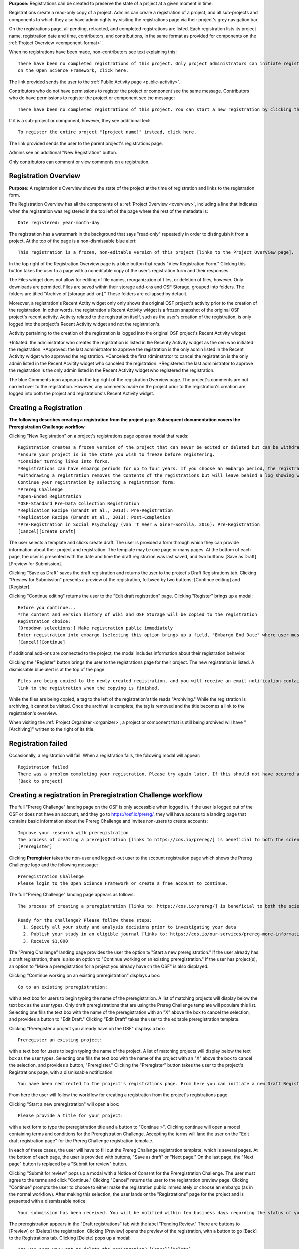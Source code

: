 **Purpose:** Registrations can be created to preserve the state of a project at a given moment in time.

Registrations create a read-only copy of a project. Admins can create a registration of a project, and all sub-projects and components
to which they also have admin rights by visiting the registrations page via their project's grey navigation bar.

On the registrations page, all pending, retracted, and completed registrations are listed. Each registration lists its project name,
registration date and time, contributors, and contributions, in the same format as provided for components on the
:ref:`Project Overview <component-format>`.

When no registrations have been made, non-contributors see text explaining this::

    There have been no completed registrations of this project. Only project administrators can initiate registrations. For a list of the most viewed and most recent public registrations
    on the Open Science Framework, click here.

The link provided sends the user to the :ref:`Public Activity page <public-activity>`.

Contributors who do not have permissions to register the project or component see the same message. Contributors who do have permissions to register the project or component see the message::

    There have been no completed registrations of this project. You can start a new registration by clicking the “New Registration” button, and you have the option of saving as a draft registration before submission. For a list of the most viewed and most recent public registrations on the Open Science Framework, click here.

If it is a sub-project or component, however, they see additional text::

    To register the entire project "[project name]" instead, click here.

The link provided sends the user to the parent project's registrations page.

Admins see an additional "New Registration" button.

Only contributors can comment or view comments on a registration.

Registration Overview
---------------------
**Purpose:** A registration's Overview shows the state of the project at the time of registration and links to the registration form.

The Registration Overview has all the components of a :ref:`Project Overview <overview>`, including a line that indicates when the registration was registered in the top left of the page where the rest of the metadata is::
    
    Date registered: year-month-day

The registration has a watermark in the background that says "read-only" repeatedly in order to distinguish it from a project. At the top of the page is a non-dismissable blue alert::

    This registration is a frozen, non-editable version of this project [links to the Project Overview page].

In the top right of the Registration Overview page is a blue button that reads "View Registration Form." Clicking this button takes the user to a page with a noneditable copy of the user's registration form and their responses.

The Files widget does not allow for editing of file names, reorganization of files, or deletion of files, however. Only
downloads are permitted. Files are saved within their storage add-ons and OSF Storage, grouped into folders. The folders are
titled "Archive of [storage add-on]." These folders are collapsed by default.

Moreover, a registration's Recent Actity widget only only shows the original OSF project's activity prior to the creation of the registration. In other words, the registration's Recent Activity widget is a frozen snapshot of the original OSF project's recent activity. Activity related to the registration itself, such as the user's creation of the registration, is only logged into the project's Recent Activity widget and not the registration's. 

Activity pertaining to the creation of the registration is logged into the original OSF project's Recent Activity widget:

*Intiated: the administrator who creates the registration is listed in the Recenty Activity widget as the oen who initiated the registration.
*Approved: the last administrator to approve the registration is the only admin listed in the Recent Activity widget who approved the registration.
*Canceled: the first adminstrator to cancel the registration is the only admin listed in the Recent Acvitity widget who canceled the registration.
*Registered: the last administrator to approve the registration is the only admin listed in the Recent Activity widget who registered the registration.

The blue Comments icon appears in the top right of the registration Overview page. The project's comments are not carried over to the registration. However, any comments made on the project prior to the registration's creation are logged into both the project and registrations's Recent Activity widget.


Creating a Registration
-----------------------

**The following describes creating a registration from the project page. Subsequent documentation covers the Preregistration Challenge workflow**


Clicking "New Registration" on a project's registrations page opens a modal that reads::

    Registration creates a frozen version of the project that can never be edited or deleted but can be withdrawn. Your original project remains editable but will now have the registration linked to it. Things to know about registration:
    *Ensure your project is in the state you wish to freeze before registering.
    *Consider turning links into forks.
    *Registrations can have embargo periods for up to four years. If you choose an embargo period, the registration will automatically become public when the embargo expires.
    *Withdrawing a registration removes the contents of the registrations but will leave behind a log showing when the registration was created and withdrawn.
    Continue your registration by selecting a registration form:
    *Prereg Challenge 
    *Open-Ended Registration 
    *OSF-Standard Pre-Data Collection Registration 
    *Replication Recipe (Brandt et al., 2013): Pre-Registration 
    *Replication Recipe (Brandt et al., 2013): Post-Completion 
    *Pre-Registration in Social Psychology (van 't Veer & Giner-Sorolla, 2016): Pre-Registration 
    [Cancel][Create Draft]

The user selects a template and clicks create draft. The user is provided a form through which they can provide information about their project and
registration. The template may be one page or many pages. At the bottom of each page, the user is presented with the date and time the draft registration was last saved, and two buttons: [Save as Draft][Preview for Submission]. 

Clicking "Save as Draft" saves the draft registration and returns the user to the project's Draft Registrations tab. 
Clicking "Preview for Submission" presents a preview of the registration, followed by two buttons: [Continue editing] and [Register]. 

Clicking "Continue editing" returns the user to the "Edit draft registration" page. 
Clicking "Register" brings up a modal::

    Before you continue...
    *The content and version history of Wiki and OSF Storage will be copied to the registration 
    Registration choice: 
    [Dropdown selections:] Make registration public immediately
    Enter registration into embargo (selecting this option brings up a field, "Embargo End Date" where user must select date to embargo)
    [Cancel][Continue]

If additional add-ons are connected to the project, the modal includes information about their registration behavior.

Clicking the "Register" button brings the user to the registrations page for their project. The new registration is listed.
A dismissable blue alert is at the top of the page::

    Files are being copied to the newly created registration, and you will receive an email notification containing a
    link to the registration when the copying is finished.

While the files are being copied, a tag to the left of the registration's title reads "Archiving." While the registration
is archiving, it cannot be visited. Once the archival is complete, the tag is removed and the title becomes a link to the
registration's overview.

When visiting the :ref:`Project Organizer <organizer>`, a project or component that is still being archived will have "[Archiving]"
written to the right of its title.

Registration failed
--------------------
Occasionally, a registration will fail. When a registration fails, the following modal will appear::

    Registration failed
    There was a problem completing your registration. Please try again later. If this should not have occured and the issue persists, please report it to support@osf.io. 
    [Back to project]

Creating a registration in Preregistration Challenge workflow
-------------------------------------------------------------
The full "Prereg Challenge" landing page on the OSF is only accessible when logged in. If the user is logged out of the OSF or does not have an account, and they go to https://osf.io/prereg/, they will have access to a landing page that contains basic information about the Prereg Challenge and invites non-users to create accounts::
  
    Improve your research with preregistration
    The process of creating a preregistration [links to https://cos.io/prereg/] is beneficial to both the scientific field and to you, the scientist. By writing out detailed data collection methods, analysis plans, and rules for excluding or missing data, you can make important decisions that affect your workflow earlier, without the biases that occur once the data are in front of you.
    [Preregister]

Clicking **Preregister** takes the non-user and logged-out user to the account registration page which shows the Prereg Challenge logo and the following message::
  
    Preregistration Challenge
    Please login to the Open Science Framework or create a free account to continue.

The full "Prereg Challenge" landing page appears as follows::
  
  The process of creating a preregistration [links to: https://cos.io/prereg/] is beneficial to both the scientific field and to you, the scientist. By writing out detailed data collection methods, analysis plans, and rules for excluding or missing data, you can make important decisions that affect your workflow earlier, without the biases that occur once the data are in front of you.

  Ready for the challenge? Please follow these steps:
    1. Specify all your study and analysis decisions prior to investigating your data
    2. Publish your study in an eligible journal [links to: https://cos.io/our-services/prereg-more-information/]
    3. Receive $1,000

The "Prereg Challenge" landing page provides the user the option to "Start a new preregistration." If the user already has a draft registration, there is also an option to "Continue working on an existing preregistration." If the user has project(s), an option to "Make a preregistration for a project you already have on the OSF" is also displayed. 

Clicking "Continue working on an existing preregistration" displays a box::
    
    Go to an existing preregistration:

with a text box for users to begin typing the name of the preregistration. A list of matching projects will display below the text box as the user types. Only draft preregistrations that are using the Prereg Challenge template will populare this list. Selecting one fills the text box with the name of the preregistration with an "X" above the box to cancel the selection, and provides a button to "Edit Draft." Clicking "Edit Draft" takes the user to the editable preregistration template.

Clicking "Preregister a project you already have on the OSF" displays a box::

    Preregister an existing project:

with a text box for users to begin typing the name of the project. A list of matching projects will display below the text box as the user types. Selecting one fills the text box with the name of the project with an "X" above the box to cancel the selection, and provides a button, "Preregister." Clicking the "Preregister" button takes the user to the project's Registrations page, with a dismissable notification::

    You have been redirected to the project's registrations page. From here you can initiate a new Draft Registration to complete the registration process. 

From here the user will follow the workflow for creating a registration from the project's registrations page. 

Clicking "Start a new preregistration" will open a box::
    
    Please provide a title for your project:

with a text form to type the preregistration title and a button to "Continue >". Clicking continue will open a model containing terms and conditions for the Preregistration Challenge. Accepting the terms will land the user on the "Edit draft registration page" for the Prereg Challenge registration template. 

In each of these cases, the user will have to fill out the Prereg Challenge registration template, which is several pages. At the bottom of each page, the user is provided with buttons, "Save as draft" or "Next page." On the last page, the "Next page" button is replaced by a "Submit for review" button. 

Clicking "Submit for review" pops up a modal with a Notice of Consent for the Preregistration Challenge. The user must agree to the terms and click "Continue." Clicking "Cancel" returns the user to the registration preview page. Clicking "Continue" prompts the user to choose to either make the registration public immediately or choose an embargo (as in the normal workflow). After making this selection, the user lands on the "Registrations" page for the project and is presented with a dissmissable notice::

    Your submission has been received. You will be notified within ten business days regarding the status of your submission. If you have questions, you may contact us at prereg@cos.io. 

The preregistration appears in the "Draft registrations" tab with the label "Pending Review." There are buttons to [Preview] or [Delete] the registration. Clicking [Preview] opens the preview of the registration, with a button to go [Back] to the Registrations tab. Clicking [Delete] pops up a modal::

    Are you sure you want to delete the registration? [Cancel][Delete]

Rejected Preregistrations
-------------------------
**Purpose**: If the research is non eligible for the Prereg Challengen, the user is notified with a chance to make changes and resubmit.
    
If the reviewers of the preregistration reject the preregistration and provide feedback, the user receieves the following eamil::
  
  Dear ${user.fullname},

  Thank you for submitting your research plan to the Preregistration Challenge. 

  Reviewers have made comments on your plan. We require that you address the comments found on ${draft_url} and resubmit. 

  Each submission must pass this review process in which the statistical methods of the proposed study and its analyses are checked for completeness and adherence to Preregistration Challenge eligibility requirements (https://cos.io/prereg). This review does not assess the substance of the research, or the validity of the research design or statistical methodology. This review has no impact on the independent editorial decisions of any journal.

  Prereg Challenge administrators and reviewers review the submitted study design and analysis descriptions, and determine whether all question fields are answered with enough detail to fully pre-specify the design and analysis plan, and follow the eligibility requirements. See https://osf.io/h4ga8/ to learn more about the guidelines that reviewers use when evaluating your submitted plans.

  Sincerely,

  The team at the Center for Open Science

  Center for Open Science

  210 Ridge McIntire Road, Suite 500, Charlottesville, VA 22903-5083

  Privacy Policy: https://github.com/CenterForOpenScience/cos.io/blob/master/PRIVACY_POLICY.md
  
The user can click the link in the email to be taken to their draft preregistration form. Alternatively, they can access their draft by navigating to their project and clicking the "Registrations" tab> "Draft Registrations." The draft is listed on the page in the following format::
  
  Prereg Challenge
  Initiated by: [user name]
  Started: [day month date year][hh:mm:ss] GMT -0x00 (XXX)
  
A rejected preregistration will have a message highlighted in yellow at the bottom of the listed draft that reads::
  
    Unseen Comments

At the bottom of the pages in the form that have feedback, there will be a "Comments" box where the reviewers have provided feedback::
  
  Comments
  (Comments are not included in your preregistration and are not made public)

In the "Comments" section is a text box with the reviewer's comments. The first text in the box reads::
  
    The Prereg Admin said...
    
Which is then followed by their commentary.


Embargos
------------
**Purpose:** Users can opt to make their registration public immediately or after a period of time.

Prior to completing their registration, the user decides on an embargo period. Text explains the embargo period to the user::

    You can choose whether to make your registration public immediately or embargo it for up to four years. At the end
    of the embargo period the registration is automatically made public. After becoming public, the only way to remove a
    registration is to retract it. Retractions show only the registration title, contributors, and description to indicate
    that a registration was made and later retracted.

    If you choose to embargo your registration, a notification will be sent to all other project contributors. Other
    administrators will have 48 hours to approve or cancel creating the registration. If any other administrator rejects
    the registration, it will be canceled. If all other administrators approve or do nothing, the registration will be
    confirmed and enter its embargo period.

Below the "Registration Choice" header is a drop-down menu from which the user decides to either::
    [Make registration public immediately]
    [Enter registration into embargo]

Registrations with No Embargo
^^^^^^^^^^^^^^^^^^^^^^^^^^^^^
**Purpose:** Registrations that have no embargo are public immediately after confirmation.

If the user selects "Make registration public immediately" the registration is never private—regardless of the project's
privacy setting. After confirming the registration, the user is brought to their registrations Page. A blue dismissable alert
is at the top of the page::

    Files are being copied to the newly created registration, and you will receive an email notification when the copying is finished.

The user and all other admins on the project receive an email::

    Hello [username],

    [You or username] initiated a registration of your project [project name].
    To approve this registration, click the following link: URL
    To immediately cancel this registration, click the following link: URL
    Note: If you take no action within 48 hours, the registration will be automatically approved. This operation is irreversible.

    Sincerely yours,

    The OSF Robots

Clicking to approve the registration brings the user to the registration's overview. There, a green dismissable alert is
at the top of the page::

    Your registration approval has been accepted.

Clicking to disapprove the registration brings the user to the project's overview. There, a green dismissable alert is
at the top of the page::

    Your disapproval has been accepted and the registration has been cancelled.

Non-admins also receive an email notifying them of the registration::

    Hello [username],

    We just wanted to let you know that [registrant username] has initiated the following pending registration: URL

    Sincerely yours,

    The OSF Robots

Clicking the link brings the user to the registration with the following alert at the top of the page::

    This project is currently pending registration, awaiting approval from project administrators. This registration will
    be final and enter the embargo period when all project administrators approve the registration or 48 hours pass,
    whichever comes first. [Cancel Registration]

The "Cancel Registration" button appears only for Project Administrators. If no action is taken by any administrator, the registration is approved. If one administrator cancels the registration by either clicking the cancel link in the email or by clicking the "Cancel Registration" button on the registration Overview page, the registration is cancelled and logged in the original project's Recent Activity widget. Until all administrators on a registration have clicked the approval link in the email, any registration administrator can click "Cancel Registration" on the registration's Overview (even if the administrator had formerly approved).

If a user clicks the link to *approve* an already cancelled registration, they are brought to a page that reads::

    Resource Deleted
    This resource has been deleted
    
If a user clicks the link to *cancel* an already approved registration, they are taken to the OSF project for that registration. 

Before a registration has been approved or cancelled, the registrations page shows a tag to the left of the registration
that reads "Registration Pending." Visiting that registration also shows the tag to the left of the components titles on the
overview page.

Prior to a registration's approval, the privacy settings from the registered project and its components apply. After approval,
the entirety of the registration is public.

Registrations with an Embargo
^^^^^^^^^^^^^^^^^^^^^^^^^^^^^
**Purpose:** Embargo periods allow the user to keep a registration private for a limited period of time.

Selecting "Enter registration into embargo" opens another text field below the dropdown titled "Embargo end date." Clicking
into the text field opens a calendar widget from which the user can choose the embargo's end date. On the selected end date,the registration will become public.

The embargo end date must be more than three days but cannot be greater than four years in the future. 

If the user chooses a date that is greater than four years, a growlbox will appear below the "Embargo End Date" field::
  
    Embargo end date must be less than four years in the future.

The user cannot click "Continue" until they have chosen an appopriate date.
    
If the user chooses a date that is less than three days in the future, the calendar will close and the chosen date will appear in the field (even though this date is invalid). A growlbox will also appear below the "Embargo End Date" field::
  
    Embargo end date must be at least three days in the future.
    
The user cannot click "Continue" until they have chosen an appopriate date.
    
When the user chooses a date within the correct date range, they can click "Continue"

After confirming the registration, the user is brought back to the registrations page for the registered project. A blue alert
is at the top of the page::

    Files are being copied to the newly created registration, and you will receive an email notification when the copying is finished.

If the registration was entered into an embargo period, a lock symbol will appear to the left of the registration's title, indicating that the project is embargoed. Before an admin approves the embargo, an additional tag reads "Pending Embargo."
These also appear to the left of component titles on the registration's overview. After the embargo is approved, the tag
reads "Embargoed" until the embargo period is concluded.

If a registration is embargoed, all admins on the project, including the registrant, receive an email::

    Hello [username],

    [username or "You"] initiated an embargoed registration of [project name]. The proposed registration can be viewed here: [URL of registration].
    If approved, a registration will be created for the project and it will remain private until it is withdrawn, manually
    made public, or the embargo end date has passed on [date].
    To approve this embargo, click the following link: [URL]
    To cancel this embargo, click the following link: [URL]
    Note: Clicking the disapproval link will immediately cancel the pending embargo and the registration will
    remain in draft state. If you neither approve nor disapprove the embargo within 48 hours from
    midnight tonight (EDT) the registration will remain private and enter into an embargoed state.

    Sincerely yours,

    The OSF Robots

Non-admins also receive an email::

    Hello [username],

    We just wanted to let you know that [registrant username] has initiated an embargoed registration for the following pending registraiton: [URL].
    If approved, a registration will be created for the project, viewable here: [URL], and it will remain
    private until it is withdrawn, manually made public, or the embargo end date has passed on [date].

    Sincerely yours,

    The OSF Robots

Visiting the embargoed registration before it is approved shows a non-dismissable alert at the top of the page::

    This project is currently pending registration, awaiting approval from project administrators. This registration will
    be final and enter the embargo period when all project administrators approve the registration or 48 hours pass,
    whichever comes first. The embargo will keep the registration private until the embargo period ends.
    [Cancel Registration]

The **Cancel Registration** button appears only for Project Administrators.

After an embargo is enacted, a red non-dismissable alert is shown at the top of the page::

    This registration is currently embargoed. It will remain private until its embargo end date, [Day, Month date, year].

After an embargo ends, the registration and its components are made public. 

The cron job runs to end an embargo at midnight.

End embargo early
-----------------
If an embargoed registration is already approved, it may be made public by the project administrators. Public components or projects cannot be made private. 

On the registration page, a "Make Public" button appears. Clicking it generates the following modal::

    End embargo early
    By clicking confirm, an email will be sent to project administrator(s) to approve ending the embargo. If approved, this registration, including any components, will be made public immediately. This action is irreversible.
    [Cancel] [Confirm]  

Selecting "Confirm" reveals a green dismissable alert at the top of the page::

    Email sent
    The administrator(s) can approve or cancel the action within 48 hours. If 48 hours pass without any action taken, then the registration will become public.

The following email will be sent to project contributors::

    Hello [username],

    You initiated a request to end the embargo for a registration of [project name]. The embargoed registration can be viewed here: URL

    To approve this change and to make this registration public immediately, click the following link: URL

    To cancel this change, click the following link: URL

    Sincerely yours,

    The OSF Robots

Clicking the disapproval link will immediately cancel this request and the original embargo date will remain intact. This registration will be made public when all project administrators approve the change or 48 hours pass, whichever comes first.

Withdrawals
---------------
**Purpose:** Withdrawals allow admins to make the contents of a registration private.

A registration that is not embargoed is public. Users cannot "undo" a registration or make its contents private, but admins
do have the option to withdraw the registration. Both public and embargoed registrations can be withdrawn. 

To withdraw a registration the admin visits the registration's Settings page.
Non-admins do not see the link to the Settings page.

Only the entirety of a registration (a registered project and its registered components) can be withdrawn—individual components cannot be withdrawn. If an admin visits a component's
Settings page to attempt to withdraw the registration of the individual component, a panel reads::

    Withdraw Registration
    Withdrawing children components of a registration is not allowed. Should you wish to withdraw this component, please
    withdraw its parent registration here.

Visiting the settings page of the parent registration shows a panel where the admin can withdraw the registration:

    Withdraw Registration
    Withdrawing a registration will remove its content from the OSF, but leave basic metadata behind. The title of a
    withdrawn registration and its contributor list will remain, as will justification or explanation of the withdrawal,
    should you wish to provide it. Withdrawn registrations will be marked with a withdrawn tag.
    [Withdraw Registration]

Clicking "Withdraw Registration" brings the user to a page where they must provide a justification::

    Withdraw Registration
    Withdrawing a registration will remove its content from the OSF, but leave basic metadata behind. The title of a withdrawn
    registration and its contributor list will remain, as will justification or explanation of the withdrawal, should you
    wish to provide it. Withdrawn registrations will be marked with a "withdrawn" tag. This action is irreversible.
    Please provide your justification for withdrawing this registration.

A text field allows the user to enter their reason for withdrawing the registration. No justification is required, however.

The user must then type a generated word into an additional text field to continue.

After withdrawing the registration, they are brought to the registration's Overview where a non-dismissable alert is visible at the top
of the page::

    This project is currently pending entering into a withdrawn state.

Visiting the settings shows, instead of the "Withdraw Registration" button, text that reads::

    This registration is already pending withdrawal.

On the registrations page of the registered project, and next to the registered components titles on the registration's overview,
a tag reads "Pending withdrawal."

The user will receive a notification that the withdrawal has been initiated::

    Hello [username],

    You initiated a withdrawal of your registration t3st. The registration can be viewed here: URL

    If approved, the registration will be marked as withdrawn. Its content will be removed from the OSF, but leave basic metadata behind. The title of a withdrawn registration and its contributor list will remain, as will justification or explanation of the withdrawal, should you wish to provide it.

    To approve this withdrawal, click the following link: URL

    To cancel this withdrawal, click the following link: URL

    Note: Clicking the disapproval link will immediately cancel the pending withdrawal. If you neither approve nor disapprove the withdrawal within 0 hours of midnight tonight (EDT) the registration will become withdrawn. This operation is irreversible. Sincerely yours,

    The OSF Robots

Non-admins also receive an email::

    Hello [username],

    We just wanted to let you know that [withdraw-initiator username] has requested a withdrawal for the following registration: URL

    Sincerely yours,

    The OSF Robots

If an admin disapproves of the withdrawal, they are brought to the registration where a green dismissable alert is shown at the
top of the page::

    Your disapproval has been accepted and the withdrawal has been cancelled.

If an admin disapproves, but then an admin attempts to approve the withdrawal, they are brought to a pages that reads::

    Invalid Token
    This registration is not a pending withdrawal.

If an admin approves the withdrawal, they are brought to the withdrawal's page. At the top is a green dismissable alert::

    Your approval has been accepted.

Withdrawn pages show the registration's title, contributors, type of registration supplement (though no link to contents),
date of the project's creation, date of the registration, date of the registration's withdrawal, and description. At the top of the page is a red, non-dismissable alert
that reads::

    This project is a withdrawn registration of this project; the content of the project has been taken down for the reason(s) stated below.

Below the description is the "Justification for Withdrawal" section. The admin's justification is provided below the header. If
no justification was entered, the section reads::

    No justification provided during withdrawal.

No other options or widgets are shown on the page.

If a user visits the registered project's registrations page, the withdrawn registration is still listed, with a link to the
withdrawal page. A red tag to the left of the link reads "Withdrawn."

Withdrawn registrations are shown in search results of the OSF. To the right of their name, in the result, is "(Withdrawn Registration)."

DOIs and ARKs
------------------
**Purpose:** DOIs and ARKs can be issued to provide means of citation alternate to the OSF URL.

Public, meaning non-embargoed, registrations can be given DOIs and ARKs. To do so, admins visit the registration's page and
click the "Create DOI/ARK" link below the "Date Created" field. Clicking opens a modal::

    Create identifiers
    Are you sure you want to create a DOI and ARK for this project? DOI and ARK identifiers are persistent and will always resolve to this page.
    [Cancel][Create]

Clicking "Create" turns the link to text that reads::

    Creating DOI and ARK. Please wait...

After several seconds, the text changes again to read::

    Identifiers: DOI [DOI identifier] | ARK [ARK identifier]

The OSF begins all DOIs and ARKs with the same number, followed by "/osf.io/GUID." The following structure is the same for all DOIs and ARKs created on the OSF (the GUID is different for each project or registration)::
  
    DOI 10.17605/OSF.IO/GUID | ARK c7605/osf.io/GUID

Registering with Add-ons
------------------------
**Purpose:** The OSF can archive the contents of add-ons to include them in registrations.

Add-on contents can often be copied and included in registrations, but certain limits affect how complete this action is.

Draft figshare files cannot be copied. If a registration is begun for a project that contains draft figshare files, an alert is
shown to the user after they click the "Register" button::

    Before you continue...
    The figshare project settings test contains private content that we cannot copy to the registration. If this content
    is made public on figshare we should then be able to copy those files. You can view those files here.
    If you choose to continue with the registration at this time we will exclude the contents of any addons that are not copyable.
    These files will not appear in the final registration.
    [Cancel][Continue]

Continuing will register the project—no archive of the figshare files will be present.

If the figshare add-on contains only public figshare files, they will be copied and included in the registration.

No other add-on produces a similar warning during registration, though they are presented to the user in a final confirmation modal
before completing the registration.

Copies of the most recent version of all other add-ons will be present. OSF Storage maintains complete version history.

External Links
^^^^^^^^^^^^^^^^^^^
The user can create external links to both registrations (public and embargoed) and projects/components alike. If an external link points to a project that is registered, the link will point to the project and not the registration. In other words, if the user has Project A and creates an external link to Project B, and registers project B, the external link will still point to Project B and not its registration.

To point a project or component to a registration, the user will need to enter the registration's URL into the "External Link" field when :ref:`configuring the external link <external link>`. If a user has access to an embargoed registration, the user can still create an external link that directs to it.


Adding institutional affiliations to registrations
--------------------------------------------------
**Purpose**: To allow registrations to have affiliations and/or to have different affiliations from the corresponding project. 

Only read+write and admins can add and remove registration affiliations. Read+write can only add/remove affiliations with which they are affiliated.
 
By default, registrations inherit the corresponding project's affiliations. If the project is not affiliated, the registration is also not affiliated by default.

To add an affiliation to a registration, the user clicks the **Settings** tab in the registration's navigation bar. 

On the "Settings" page there is a "Project Affiliation / Branding" button in the left side bar menu below the "Withdraw" option. 

Below the "Withdraw Registration" section of the "Settings" page is the "Project Affiliation / Branding" section with the following language::
  
  Projects can be affiliated with institutions that have created OSF for Institutions accounts. This allows:
  institutional logos to be displayed on public projects
  public projects to be discoverable on specific institutional landing pages
  single sign-on to the OSF with institutional credentials
  FAQ [links to help.osf.io]

Below this text block are a list of institutions with which the admin or read+write user are affiliated. To the right of the institution is a greed "Add" button. Clicking **Add** adds the institution as an affiliation to the registration. The green "Add" button turns into a red "Remove" button upon click. Clicking the red "Remove" button removes the affiation, and the button turns back into the green "Add" button.
  
The institutioal logo will appear in the top left of the registration "Overview" page.